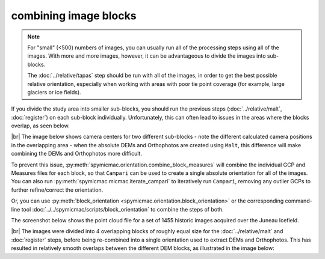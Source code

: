 combining image blocks
=======================

.. note::

    For "small" (<500) numbers of images, you can usually run all of the processing steps using all of the images. With
    more and more images, however, it can be advantageous to divide the images into sub-blocks.

    The :doc:`../relative/tapas` step should be run with all of the images, in order to get the best possible relative
    orientation, especially when working with areas with poor tie point coverage (for example, large glaciers or
    ice fields).

If you divide the study area into smaller sub-blocks, you should run the previous steps (:doc:`../relative/malt`,
:doc:`register`) on each sub-block individually. Unfortunately, this can often lead to issues in the areas where the
blocks overlap, as seen below.

.. image:: ../../img/overlap.png
    :width: 400
    :align: center
    :alt: predicted camera centers for two different sub-blocks

|br| The image below shows camera centers for two different sub-blocks - note the different calculated camera
positions in the overlapping area - when the absolute DEMs and Orthophotos are created using ``Malt``, this difference
will make combining the DEMs and Orthophotos more difficult.

To prevent this issue, :py:meth:`spymicmac.orientation.combine_block_measures` will combine the individual GCP and
Measures files for each block, so that ``Campari`` can be used to create a single absolute orientation for all of the
images. You can also run :py:meth:`spymicmac.micmac.iterate_campari` to iteratively run ``Campari``, removing any
outlier GCPs to further refine/correct the orientation.

Or, you can use :py:meth:`block_orientation <spymicmac.orientation.block_orientation>` or the corresponding
command-line tool :doc:`../../spymicmac/scripts/block_orientation` to combine the steps of both.

The screenshot below shows the point cloud file for a set of 1455 historic images acquired over the Juneau Icefield.

.. image:: ../../img/final_ori.png
    :width: 600
    :align: center
    :alt: the absolute orientation estimated by re-combining individual sub-blocks

|br| The images were divided into 4 overlapping blocks of roughly equal size for the :doc:`../relative/malt` and
:doc:`register` steps, before being re-combined into a single orientation used to extract DEMs and Orthophotos. This
has resulted in relatively smooth overlaps between the different DEM blocks, as illustrated in the image below:
